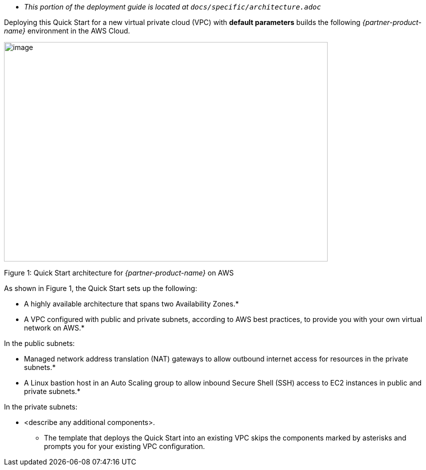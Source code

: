 
* _This portion of the deployment guide is located at `docs/specific/architecture.adoc_`

Deploying this Quick Start for a new virtual private cloud (VPC) with
*default parameters* builds the following _{partner-product-name}_ environment in the
AWS Cloud.

image:../images/architecture_diagram.png[image,width=648,height=439]

Figure 1: Quick Start architecture for _{partner-product-name}_ on AWS

As shown in Figure 1, the Quick Start sets up the following:

* A highly available architecture that spans two Availability Zones.*
* A VPC configured with public and private subnets, according to AWS
best practices, to provide you with your own virtual network on AWS.*

In the public subnets:

* Managed network address translation (NAT) gateways to allow outbound
internet access for resources in the private subnets.*
* A Linux bastion host in an Auto Scaling group to allow inbound Secure
Shell (SSH) access to EC2 instances in public and private subnets.*

In the private subnets:

* <describe any additional components>.

*** The template that deploys the Quick Start into an existing VPC skips
the components marked by asterisks and prompts you for your existing VPC
configuration.
